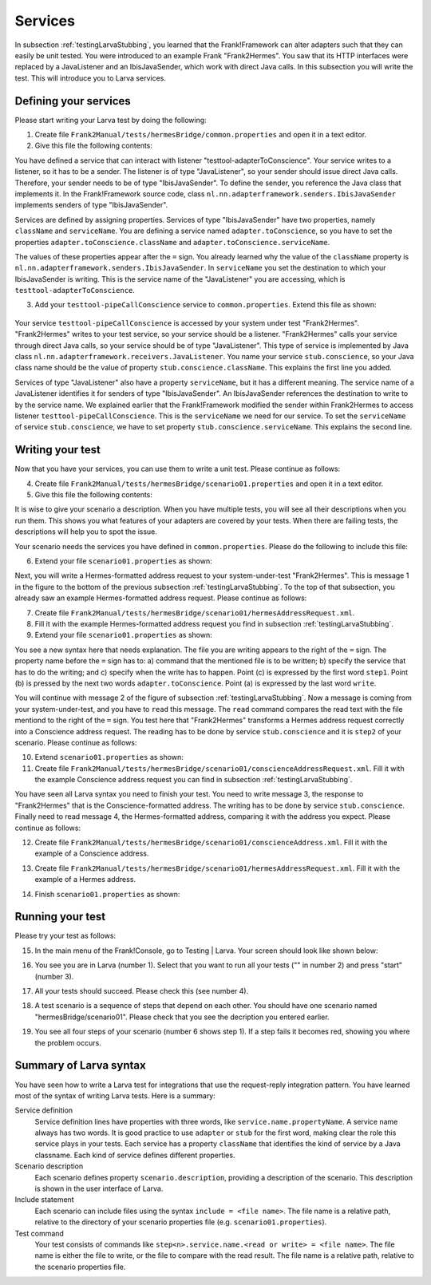 Services
========

In subsection :ref:`testingLarvaStubbing`, you learned that the Frank!Framework can alter adapters such that they can easily be unit tested. You were introduced to an example Frank "Frank2Hermes". You saw that its HTTP interfaces were replaced by a JavaListener and an IbisJavaSender, which work with direct Java calls. In this subsection you will write the test. This will introduce you to Larva services.

Defining your services
----------------------

Please start writing your Larva test by doing the following:

#. Create file ``Frank2Manual/tests/hermesBridge/common.properties`` and open it in a text editor.
#. Give this file the following contents:

   .. literalinclude:: ../../../../srcSteps/Frank2Hermes/v505/tests/hermesBridge/common.properties

You have defined a service that can interact with listener "testtool-adapterToConscience". Your service writes to a listener, so it has to be a sender. The listener is of type "JavaListener", so your sender should issue direct Java calls. Therefore, your sender needs to be of type "IbisJavaSender". To define the sender, you reference the Java class that implements it. In the Frank!Framework source code, class ``nl.nn.adapterframework.senders.IbisJavaSender`` implements senders of type "IbisJavaSender".

Services are defined by assigning properties. Services of type "IbisJavaSender" have two properties, namely ``className`` and ``serviceName``. You are defining a service named ``adapter.toConscience``, so you have to set the properties ``adapter.toConscience.className`` and ``adapter.toConscience.serviceName``.

The values of these properties appear after the ``=`` sign. You already learned why the value of the ``className`` property is ``nl.nn.adapterframework.senders.IbisJavaSender``. In ``serviceName`` you set the destination to which your IbisJavaSender is writing. This is the service name of the "JavaListener" you are accessing, which is ``testtool-adapterToConscience``.

3. Add your ``testtool-pipeCallConscience`` service to ``common.properties``. Extend this file as shown:

    .. include:: ../../snippets/Frank2Hermes/v510/completeCommonProperties.txt

Your service ``testtool-pipeCallConscience`` is accessed by your system under test "Frank2Hermes". "Frank2Hermes" writes to your test service, so your service should be a listener. "Frank2Hermes" calls your service through direct Java calls, so your service should be of type "JavaListener". This type of service is implemented by Java class ``nl.nn.adapterframework.receivers.JavaListener``. You name your service ``stub.conscience``, so your Java class name should be the value of property ``stub.conscience.className``. This explains the first line you added.

Services of type "JavaListener" also have a property ``serviceName``, but it has a different meaning. The service name of a JavaListener identifies it for senders of type "IbisJavaSender". An IbisJavaSender references the destination to write to by the service name. We explained earlier that the Frank!Framework modified the sender within Frank2Hermes to access listener ``testtool-pipeCallConscience``. This is the ``serviceName`` we need for our service. To set the ``serviceName`` of service ``stub.conscience``, we have to set property ``stub.conscience.serviceName``. This explains the second line.

Writing your test
-----------------

Now that you have your services, you can use them to write a unit test. Please continue as follows:

4. Create file ``Frank2Manual/tests/hermesBridge/scenario01.properties`` and open it in a text editor.
#. Give this file the following contents:

   .. literalinclude:: ../../../../srcSteps/Frank2Hermes/v515/tests/hermesBridge/scenario01.properties
      :language: none

It is wise to give your scenario a description. When you have multiple tests, you will see all their descriptions when you run them. This shows you what features of your adapters are covered by your tests. When there are failing tests, the descriptions will help you to spot the issue.

Your scenario needs the services you have defined in ``common.properties``. Please do the following to include this file:

6. Extend your file ``scenario01.properties`` as shown:

   .. include:: ../../snippets/Frank2Hermes/v520/scenario01AddInclude.txt

Next, you will write a Hermes-formatted address request to your system-under-test "Frank2Hermes". This is message 1 in the figure to the bottom of the previous subsection :ref:`testingLarvaStubbing`. To the top of that subsection, you already saw an example Hermes-formatted address request. Please continue as follows:

7. Create file ``Frank2Manual/tests/hermesBridge/scenario01/hermesAddressRequest.xml``.
#. Fill it with the example Hermes-formatted address request you find in subsection :ref:`testingLarvaStubbing`.
#. Extend your file ``scenario01.properties`` as shown:

   .. include:: ../../snippets/Frank2Hermes/v525/scenario01Message1.txt

You see a new syntax here that needs explanation. The file you are writing appears to the right of the ``=`` sign. The property name before the ``=`` sign has to: a) command that the mentioned file is to be written; b) specify the service that has to do the writing; and c) specify when the write has to happen. Point (c) is expressed by the first word ``step1``. Point (b) is pressed by the next two words ``adapter.toConscience``. Point (a) is expressed by the last word ``write``.

You will continue with message 2 of the figure of subsection :ref:`testingLarvaStubbing`. Now a message is coming from your system-under-test, and you have to ``read`` this message. The ``read`` command compares the read text with the file mentiond to the right of the ``=`` sign. You test here that "Frank2Hermes" transforms a Hermes address request correctly into a Conscience address request. The reading has to be done by service ``stub.conscience`` and it is ``step2`` of your scenario. Please continue as follows:

10. Extend ``scenario01.properties`` as shown:

    .. include:: ../../snippets/Frank2Hermes/v530/scenario01Message2.txt

#. Create file ``Frank2Manual/tests/hermesBridge/scenario01/conscienceAddressRequest.xml``. Fill it with the example Conscience address request you can find in subsection :ref:`testingLarvaStubbing`.

You have seen all Larva syntax you need to finish your test. You need to write message 3, the response to "Frank2Hermes" that is the Conscience-formatted address. The writing has to be done by service ``stub.conscience``. Finally need to read message 4, the Hermes-formatted address, comparing it with the address you expect. Please continue as follows:

12. Create file ``Frank2Manual/tests/hermesBridge/scenario01/conscienceAddress.xml``. Fill it with the example of a Conscience address.
#. Create file ``Frank2Manual/tests/hermesBridge/scenario01/hermesAddressRequest.xml``. Fill it with the example of a Hermes address.
#. Finish ``scenario01.properties`` as shown:

    .. include:: ../../snippets/Frank2Hermes/v550/scenario01Complete.txt

Running your test
-----------------

Please try your test as follows:

15. In the main menu of the Frank!Console, go to Testing | Larva. Your screen should look like shown below:

    .. image:: runRequestReplyTest.jpg

#. You see you are in Larva (number 1). Select that you want to run all your tests ("\" in number 2) and press "start" (number 3).
#. All your tests should succeed. Please check this (see number 4).
#. A test scenario is a sequence of steps that depend on each other. You should have one scenario named "hermesBridge/scenario01". Please check that you see the decription you entered earlier.
#. You see all four steps of your scenario (number 6 shows step 1). If a step fails it becomes red, showing you where the problem occurs.

Summary of Larva syntax
-----------------------

You have seen how to write a Larva test for integrations that use the request-reply integration pattern. You have learned most of the syntax of writing Larva tests. Here is a summary:

Service definition
  Service definition lines have properties with three words, like ``service.name.propertyName``. A service name always has two words. It is good practice to use ``adapter`` or ``stub`` for the first word, making clear the role this service plays in your tests. Each service has a property ``className`` that identifies the kind of service by a Java classname. Each kind of service defines different properties.

Scenario description
  Each scenario defines property ``scenario.description``, providing a description of the scenario. This description is shown in the user interface of Larva.

Include statement
  Each scenario can include files using the syntax ``include = <file name>``. The file name is a relative path, relative to the directory of your scenario properties file (e.g. ``scenario01.properties``).

Test command
  Your test consists of commands like ``step<n>.service.name.<read or write> = <file name>``. The file name is either the file to write, or the file to compare with the read result. The file name is a relative path, relative to the scenario properties file.